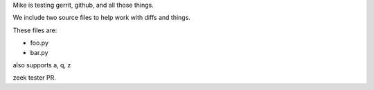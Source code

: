 Mike is testing gerrit, github, and all those things.


We include two source files to help work with diffs and things.

These files are:

* foo.py
* bar.py

also supports a, q, z

zeek tester PR.
